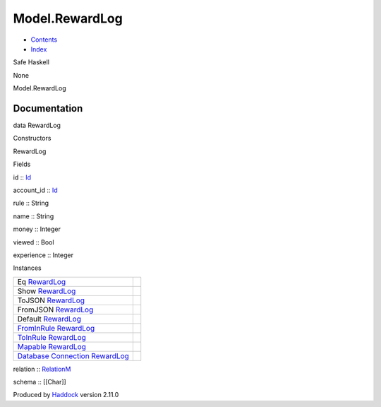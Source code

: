 ===============
Model.RewardLog
===============

-  `Contents <index.html>`__
-  `Index <doc-index.html>`__

 

Safe Haskell

None

Model.RewardLog

Documentation
=============

data RewardLog

Constructors

RewardLog

 

Fields

id :: `Id <Model-General.html#t:Id>`__
     
account\_id :: `Id <Model-General.html#t:Id>`__
     
rule :: String
     
name :: String
     
money :: Integer
     
viewed :: Bool
     
experience :: Integer
     

Instances

+--------------------------------------------------------------------------------------------------------------------------------------------------------+-----+
| Eq `RewardLog <Model-RewardLog.html#t:RewardLog>`__                                                                                                    |     |
+--------------------------------------------------------------------------------------------------------------------------------------------------------+-----+
| Show `RewardLog <Model-RewardLog.html#t:RewardLog>`__                                                                                                  |     |
+--------------------------------------------------------------------------------------------------------------------------------------------------------+-----+
| ToJSON `RewardLog <Model-RewardLog.html#t:RewardLog>`__                                                                                                |     |
+--------------------------------------------------------------------------------------------------------------------------------------------------------+-----+
| FromJSON `RewardLog <Model-RewardLog.html#t:RewardLog>`__                                                                                              |     |
+--------------------------------------------------------------------------------------------------------------------------------------------------------+-----+
| Default `RewardLog <Model-RewardLog.html#t:RewardLog>`__                                                                                               |     |
+--------------------------------------------------------------------------------------------------------------------------------------------------------+-----+
| `FromInRule <Data-InRules.html#t:FromInRule>`__ `RewardLog <Model-RewardLog.html#t:RewardLog>`__                                                       |     |
+--------------------------------------------------------------------------------------------------------------------------------------------------------+-----+
| `ToInRule <Data-InRules.html#t:ToInRule>`__ `RewardLog <Model-RewardLog.html#t:RewardLog>`__                                                           |     |
+--------------------------------------------------------------------------------------------------------------------------------------------------------+-----+
| `Mapable <Model-General.html#t:Mapable>`__ `RewardLog <Model-RewardLog.html#t:RewardLog>`__                                                            |     |
+--------------------------------------------------------------------------------------------------------------------------------------------------------+-----+
| `Database <Model-General.html#t:Database>`__ `Connection <Data-SqlTransaction.html#t:Connection>`__ `RewardLog <Model-RewardLog.html#t:RewardLog>`__   |     |
+--------------------------------------------------------------------------------------------------------------------------------------------------------+-----+

relation :: `RelationM <Data-Relation.html#t:RelationM>`__

schema :: [[Char]]

Produced by `Haddock <http://www.haskell.org/haddock/>`__ version 2.11.0
